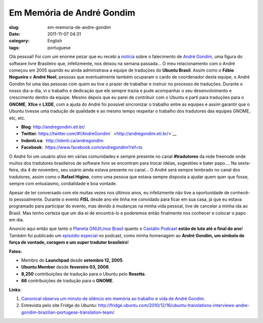 Em Memória de André Gondim
############################
:slug: em-memoria-de-andre-gondim
:date: 2011-11-07 04:31
:category: English
:tags: portuguese

|André Gondim - Ubuntu Brasil|

Olá pessoal! Foi com um enorme pezar que eu recebi a
`notícia <http://sejalivre.org/?p=5698>`__ sobre o falecimento de `André
Gondim <http://andregondim.eti.br/>`__, uma figura do software livre
Brasileiro que, infelizmente, nos deixou na semana passada… O meu
relacionamento com o André começou em 2005 quando eu ainda administrava
a equipe de traduções do **Ubuntu Brasil**. Assim como o **Fábio
Nogueira** e **André Noel**, pessoas que eventualmente também ocuparam o
cardo de coordenador desta equipe, o André Gondim foi uma das pessoas
com quem eu tive o prazer de trabalhar e instruir no processo de
traduções. Durante o nosso dia-a-dia, vi o trabalho e dedicação que ele
sempre trazia e pude acompanhar o seu desenvolvimento e crescimento
dentro da equipe. Mesmo depois que eu parei de contribuir com o Ubuntu e
parti para traduções para o **GNOME**, **Xfce** e **LXDE**, com a ajuda
do André foi possível sincronizar o trabalho entre as equipes e assim
garantir que o Ubuntu tivesse uma tradução de qualidade e ao mesmo tempo
respeitar o trabalho dos tradutores das equipes GNOME, etc, etc.

-  **Blog**: `http://andregondim.eti.br/ <http://andregondim.eti.br/>`__
-  **Twitter**: `https://twitter.com/#!/AndreGondim <https://twitter.com/#!/AndreGondim>`__\ `  <http://andregondim.eti.br/>`__
-  **Indenti.ca**:
    `http://identi.ca/andregondim <http://identi.ca/andregondim>`__
-  **Facebook**:
    `https://www.facebook.com/andregondim?ref=ts <https://www.facebook.com/andregondim?ref=ts>`__

O André foi um usuário ativo em várias comunidades e sempre presente no
canal **#tradutores** da rede freenode onde muitos dos tradutores
brasileiros de software livre se encontram para trocar idéias, sugestões
e bater papo…. Na sexta-feira, dia 4 de novembro, seu usário ainda
estava presente no canal… O André será sempre lembrado no canal dos
tradutores, assim como o **Rafael Higino**, como uma pessoa que estava
sempre disposta a ajudar quem quer que fosse, sempre com entusiasmo,
cordialidade e boa vontade.

|Usuário do André no canal dos tradutores|

Apesar de ter conversado com ele muitas vezes nos últimos anos, eu
infelizmente não tive a oportunidade de conhecê-lo pessoalmente. Durante
o evento **FISL** desde ano ele tinha me convidado para ficar em sua
casa, já que eu estava programado para participar do evento, mas devido
à mudanças na minha vida pessoal, tive de cancelar a minha ida ao
Brasil. Mas tenho certeza que um dia ei de encontrá-lo e poderemos então
finalmente nos conhecer e colocar o papo em dia.

Anuncio aqui então que tanto o `Planeta GNU/Linux
Brasil <http://planeta.gnulinuxbrasil.org/>`__ quanto o \ `Castálio
Podcast <http://www.castalio.info/>`__ **estão de luto até o final do
ano**! Também foi publicado um `episódio
especial <http://www.castalio.info/episodio-especial-andre-gondim-ubuntu-brasil/>`__
no podcast, como minha homenagem ao **André Gondim, um símbolo de força
de vontade, coragem e um super tradutor brasileiro**!

**Fatos:**

-  Membro do **Launchpad** desde **setembro 12, 2005**.
-  **Ubuntu Member** desde **fevereiro 03, 2008**.
-  **8,250** contribuições de tradução para o Ubuntu pelo **Rosetta**.
-  **66** contribuições de tradução para o **GNOME**.

**Links**:

#. `Canonical observa um minuto de silêncio em memória ao trabalho e
   vida de André Gondim <http://twitpic.com/7av8qa>`__.
#. Entrevista pelo site Fridge do Ubuntu:
   `http://fridge.ubuntu.com/2010/12/16/ubuntu-translations-interviews-andre-gondim-brazilian-portugese-translation-team/ <http://fridge.ubuntu.com/2010/12/16/ubuntu-translations-interviews-andre-gondim-brazilian-portugese-translation-team/>`__

.. |André Gondim - Ubuntu Brasil| image:: http://www.castalio.info/wp-content/uploads/2011/11/andregondim.png
   :target: http://www.castalio.info/wp-content/uploads/2011/11/andregondim.png
.. |Usuário do André no canal dos tradutores| image:: http://www.castalio.info/wp-content/uploads/2011/11/Screenshot-300x124.png
   :target: http://www.castalio.info/wp-content/uploads/2011/11/Screenshot.png
